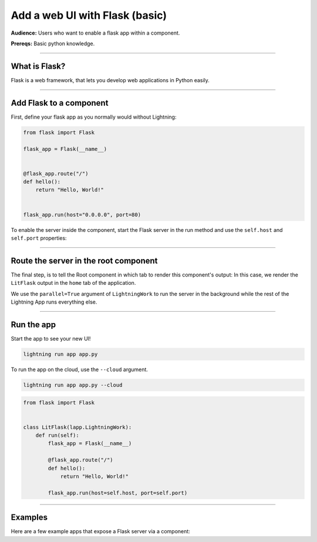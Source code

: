 ###############################
Add a web UI with Flask (basic)
###############################
**Audience:** Users who want to enable a flask app within a component.

**Prereqs:** Basic python knowledge.

----

**************
What is Flask?
**************
Flask is a web framework, that lets you develop web applications in Python easily.

----

************************
Add Flask to a component
************************
First, define your flask app as you normally would without Lightning:

.. code:: python

    from flask import Flask

    flask_app = Flask(__name__)


    @flask_app.route("/")
    def hello():
        return "Hello, World!"


    flask_app.run(host="0.0.0.0", port=80)

To enable the server inside the component, start the Flask server in the run method and use the ``self.host`` and ``self.port`` properties:

.. code:: python
    :emphasize-lines: 11

    import lightning_app as la
    from flask import Flask


    class LitFlask(lapp.LightningWork):
        def run(self):
            flask_app = Flask(__name__)

            @flask_app.route("/")
            def hello():
                return "Hello, World!"

            flask_app.run(host=self.host, port=self.port)

----

**************************************
Route the server in the root component
**************************************
The final step, is to tell the Root component in which tab to render this component's output:
In this case, we render the ``LitFlask`` output in the ``home`` tab of the application.

.. code:: python
    :emphasize-lines: 16, 22

    import lightning_app as la
    from flask import Flask


    class LitFlask(lapp.LightningWork):
        def run(self):
            flask_app = Flask(__name__)

            @flask_app.route("/")
            def hello():
                return "Hello, World!"

            flask_app.run(host=self.host, port=self.port)


    class Root(lapp.LightningFlow):
        def __init__(self):
            super().__init__()
            self.lit_flask = LitFlask(parallel=True)

        def run(self):
            self.lit_flask.run()

        def configure_layout(self):
            tab1 = {"name": "home", "content": self.lit_flask}
            return tab1


    app = lapp.LightningApp(Root())

We use the ``parallel=True`` argument of ``LightningWork`` to run the server in the background
while the rest of the Lightning App runs everything else.

----

***********
Run the app
***********
Start the app to see your new UI!

.. code:: bash

    lightning run app app.py

To run the app on the cloud, use the ``--cloud`` argument.

.. code:: bash

    lightning run app app.py --cloud

.. code:: python

    from flask import Flask


    class LitFlask(lapp.LightningWork):
        def run(self):
            flask_app = Flask(__name__)

            @flask_app.route("/")
            def hello():
                return "Hello, World!"

            flask_app.run(host=self.host, port=self.port)

----

********
Examples
********
Here are a few example apps that expose a Flask server via a component:

.. raw:: html

    <div class="display-card-container">
        <div class="row">

.. Add callout items below this line

.. displayitem::
   :header: Example 1
   :description: TODO
   :col_css: col-md-4
   :button_link: example_app.html
   :height: 150

.. displayitem::
   :header: Example 2
   :description: TODO
   :col_css: col-md-4
   :button_link: example_app.html
   :height: 150

.. displayitem::
   :header: Example 3
   :description: TODO
   :col_css: col-md-4
   :button_link: example_app.html
   :height: 150

.. raw:: html

        </div>
    </div>

